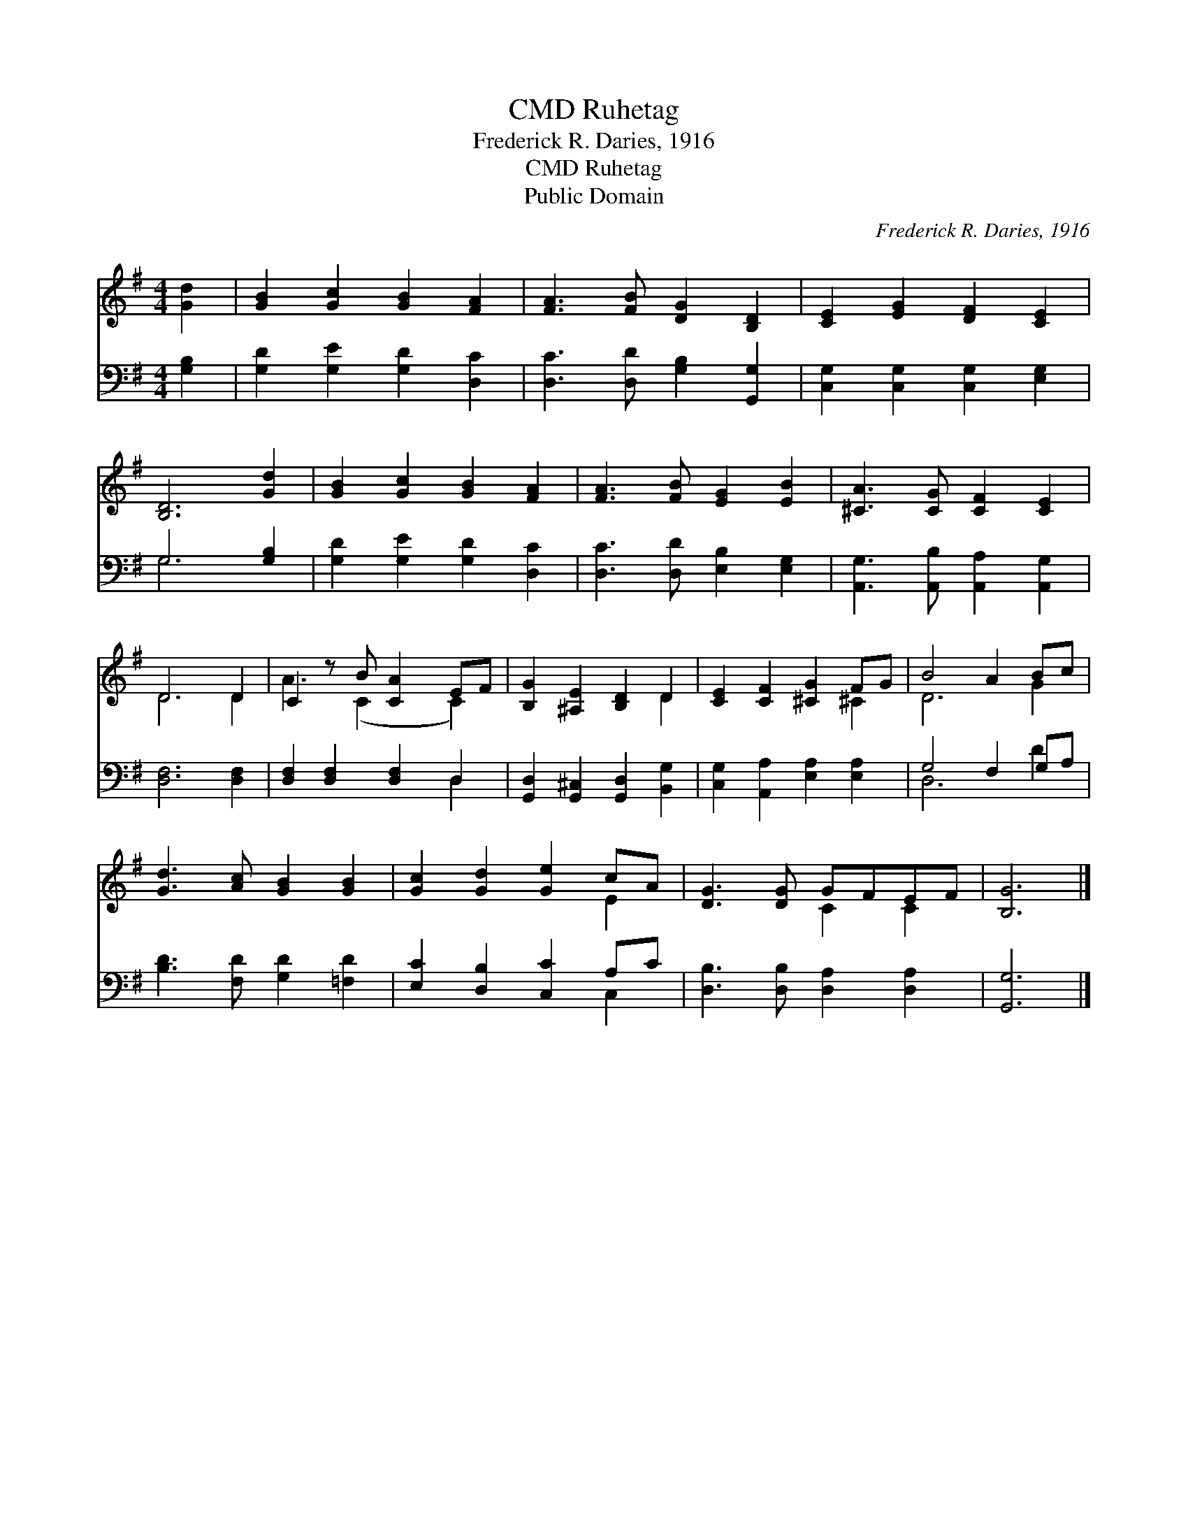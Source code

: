 X:1
T:Ruhetag, CMD
T:Frederick R. Daries, 1916
T:Ruhetag, CMD
T:Public Domain
C:Frederick R. Daries, 1916
Z:Public Domain
%%score ( 1 2 ) ( 3 4 )
L:1/8
M:4/4
K:G
V:1 treble 
V:2 treble 
V:3 bass 
V:4 bass 
V:1
 [Gd]2 | [GB]2 [Gc]2 [GB]2 [FA]2 | [FA]3 [FB] [DG]2 [B,D]2 | [CE]2 [EG]2 [DF]2 [CE]2 | %4
 [B,D]6 [Gd]2 | [GB]2 [Gc]2 [GB]2 [FA]2 | [FA]3 [FB] [EG]2 [EB]2 | [^CA]3 [CG] [CF]2 [CE]2 | %8
 D6 D2 | C2 z B [CA]2 EF | [B,G]2 [^A,E]2 [B,D]2 D2 | [CE]2 [CF]2 [^CG]2 FG | B4 A2 Bc | %13
 [Gd]3 [Ac] [GB]2 [GB]2 | [Gc]2 [Gd]2 [Ge]2 cA | [DG]3 [DG] GFEF | [B,G]6 |] %17
V:2
 x2 | x8 | x8 | x8 | x8 | x8 | x8 | x8 | D6 D2 | A3 (C2 x C2) | x6 D2 | x6 ^C2 | D6 G2 | x8 | %14
 x6 E2 | x4 C2 C2 | x6 |] %17
V:3
 [G,B,]2 | [G,D]2 [G,E]2 [G,D]2 [D,C]2 | [D,C]3 [D,D] [G,B,]2 [G,,G,]2 | %3
 [C,G,]2 [C,G,]2 [C,G,]2 [E,G,]2 | G,6 [G,B,]2 | [G,D]2 [G,E]2 [G,D]2 [D,C]2 | %6
 [D,C]3 [D,D] [E,B,]2 [E,G,]2 | [A,,G,]3 [A,,B,] [A,,A,]2 [A,,G,]2 | [D,F,]6 [D,F,]2 | %9
 [D,F,]2 [D,F,]2 [D,F,]2 D,2 | [G,,D,]2 [G,,^C,]2 [G,,D,]2 [B,,G,]2 | %11
 [C,G,]2 [A,,A,]2 [E,A,]2 [E,A,]2 | G,4 F,2 G,A, | [B,D]3 [F,D] [G,D]2 [=F,D]2 | %14
 [E,C]2 [D,B,]2 [C,C]2 A,C | [D,B,]3 [D,B,] [D,A,]2 [D,A,]2 | [G,,G,]6 |] %17
V:4
 x2 | x8 | x8 | x8 | G,6 x2 | x8 | x8 | x8 | x8 | x6 D,2 | x8 | x8 | D,6 D2 | x8 | x6 C,2 | x8 | %16
 x6 |] %17

